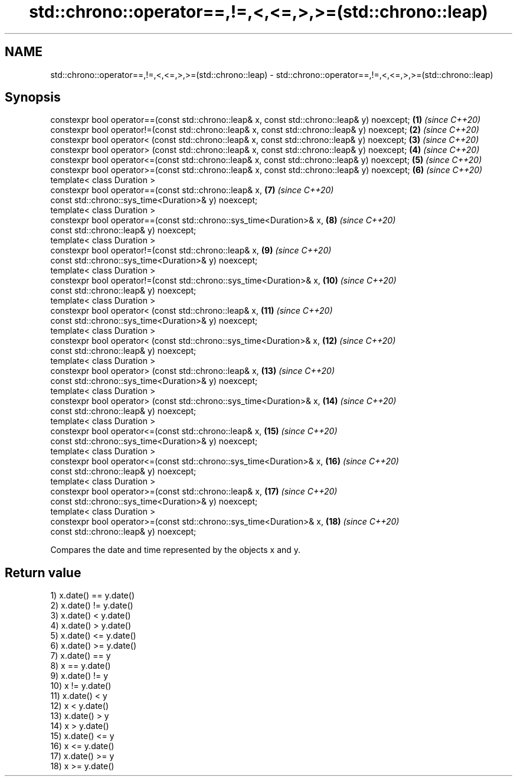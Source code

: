 .TH std::chrono::operator==,!=,<,<=,>,>=(std::chrono::leap) 3 "2020.03.24" "http://cppreference.com" "C++ Standard Libary"
.SH NAME
std::chrono::operator==,!=,<,<=,>,>=(std::chrono::leap) \- std::chrono::operator==,!=,<,<=,>,>=(std::chrono::leap)

.SH Synopsis

  constexpr bool operator==(const std::chrono::leap& x, const std::chrono::leap& y) noexcept; \fB(1)\fP  \fI(since C++20)\fP
  constexpr bool operator!=(const std::chrono::leap& x, const std::chrono::leap& y) noexcept; \fB(2)\fP  \fI(since C++20)\fP
  constexpr bool operator< (const std::chrono::leap& x, const std::chrono::leap& y) noexcept; \fB(3)\fP  \fI(since C++20)\fP
  constexpr bool operator> (const std::chrono::leap& x, const std::chrono::leap& y) noexcept; \fB(4)\fP  \fI(since C++20)\fP
  constexpr bool operator<=(const std::chrono::leap& x, const std::chrono::leap& y) noexcept; \fB(5)\fP  \fI(since C++20)\fP
  constexpr bool operator>=(const std::chrono::leap& x, const std::chrono::leap& y) noexcept; \fB(6)\fP  \fI(since C++20)\fP
  template< class Duration >
  constexpr bool operator==(const std::chrono::leap& x,                                       \fB(7)\fP  \fI(since C++20)\fP
  const std::chrono::sys_time<Duration>& y) noexcept;
  template< class Duration >
  constexpr bool operator==(const std::chrono::sys_time<Duration>& x,                         \fB(8)\fP  \fI(since C++20)\fP
  const std::chrono::leap& y) noexcept;
  template< class Duration >
  constexpr bool operator!=(const std::chrono::leap& x,                                       \fB(9)\fP  \fI(since C++20)\fP
  const std::chrono::sys_time<Duration>& y) noexcept;
  template< class Duration >
  constexpr bool operator!=(const std::chrono::sys_time<Duration>& x,                         \fB(10)\fP \fI(since C++20)\fP
  const std::chrono::leap& y) noexcept;
  template< class Duration >
  constexpr bool operator< (const std::chrono::leap& x,                                       \fB(11)\fP \fI(since C++20)\fP
  const std::chrono::sys_time<Duration>& y) noexcept;
  template< class Duration >
  constexpr bool operator< (const std::chrono::sys_time<Duration>& x,                         \fB(12)\fP \fI(since C++20)\fP
  const std::chrono::leap& y) noexcept;
  template< class Duration >
  constexpr bool operator> (const std::chrono::leap& x,                                       \fB(13)\fP \fI(since C++20)\fP
  const std::chrono::sys_time<Duration>& y) noexcept;
  template< class Duration >
  constexpr bool operator> (const std::chrono::sys_time<Duration>& x,                         \fB(14)\fP \fI(since C++20)\fP
  const std::chrono::leap& y) noexcept;
  template< class Duration >
  constexpr bool operator<=(const std::chrono::leap& x,                                       \fB(15)\fP \fI(since C++20)\fP
  const std::chrono::sys_time<Duration>& y) noexcept;
  template< class Duration >
  constexpr bool operator<=(const std::chrono::sys_time<Duration>& x,                         \fB(16)\fP \fI(since C++20)\fP
  const std::chrono::leap& y) noexcept;
  template< class Duration >
  constexpr bool operator>=(const std::chrono::leap& x,                                       \fB(17)\fP \fI(since C++20)\fP
  const std::chrono::sys_time<Duration>& y) noexcept;
  template< class Duration >
  constexpr bool operator>=(const std::chrono::sys_time<Duration>& x,                         \fB(18)\fP \fI(since C++20)\fP
  const std::chrono::leap& y) noexcept;

  Compares the date and time represented by the objects x and y.

.SH Return value

  1) x.date() == y.date()
  2) x.date() != y.date()
  3) x.date() < y.date()
  4) x.date() > y.date()
  5) x.date() <= y.date()
  6) x.date() >= y.date()
  7) x.date() == y
  8) x == y.date()
  9) x.date() != y
  10) x != y.date()
  11) x.date() < y
  12) x < y.date()
  13) x.date() > y
  14) x > y.date()
  15) x.date() <= y
  16) x <= y.date()
  17) x.date() >= y
  18) x >= y.date()



